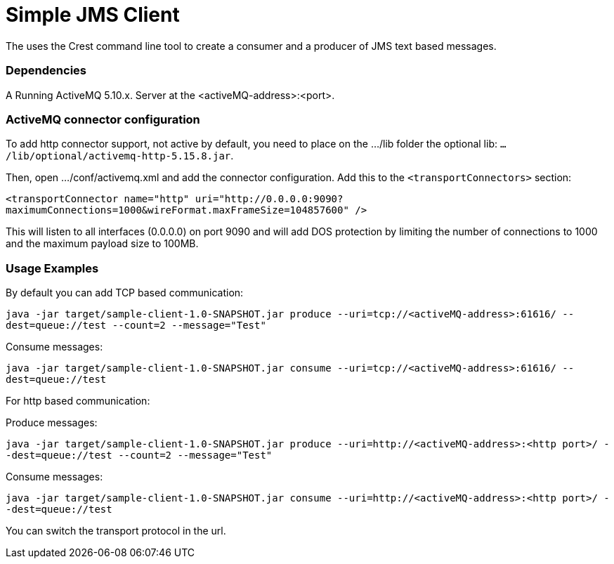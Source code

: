 = Simple JMS Client

The uses the Crest command line tool to create a consumer and a producer of JMS text based messages.


=== Dependencies

A Running ActiveMQ 5.10.x. Server at the <activeMQ-address>:<port>.


=== ActiveMQ connector configuration

To add http connector support, not active by default, you need to place on the .../lib folder the optional lib:
`.../lib/optional/activemq-http-5.15.8.jar`.

Then, open .../conf/activemq.xml and add the connector configuration. Add this to the `<transportConnectors>` section:

`<transportConnector name="http" uri="http://0.0.0.0:9090?maximumConnections=1000&amp;wireFormat.maxFrameSize=104857600" />`

This will listen to all interfaces (0.0.0.0) on port 9090 and will add DOS protection by limiting the number of connections
to 1000 and the maximum payload size to 100MB.


=== Usage Examples

By default you can add TCP based communication:

`java -jar target/sample-client-1.0-SNAPSHOT.jar produce --uri=tcp://<activeMQ-address>:61616/ --dest=queue://test --count=2 --message="Test"`

Consume messages:

`java -jar target/sample-client-1.0-SNAPSHOT.jar consume --uri=tcp://<activeMQ-address>:61616/ --dest=queue://test`

For http based communication:

Produce messages:

`java -jar target/sample-client-1.0-SNAPSHOT.jar produce --uri=http://<activeMQ-address>:<http port>/ --dest=queue://test --count=2 --message="Test"`

Consume messages:

`java -jar target/sample-client-1.0-SNAPSHOT.jar consume --uri=http://<activeMQ-address>:<http port>/ --dest=queue://test`

You can switch the transport protocol in the url.




